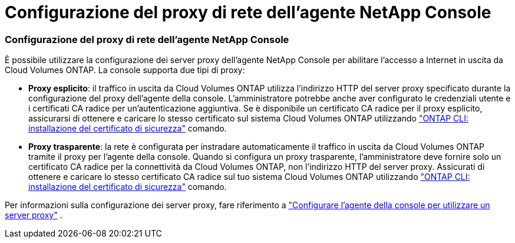 = Configurazione del proxy di rete dell'agente NetApp Console
:allow-uri-read: 




=== Configurazione del proxy di rete dell'agente NetApp Console

È possibile utilizzare la configurazione dei server proxy dell'agente NetApp Console per abilitare l'accesso a Internet in uscita da Cloud Volumes ONTAP.  La console supporta due tipi di proxy:

* *Proxy esplicito*: il traffico in uscita da Cloud Volumes ONTAP utilizza l'indirizzo HTTP del server proxy specificato durante la configurazione del proxy dell'agente della console.  L'amministratore potrebbe anche aver configurato le credenziali utente e i certificati CA radice per un'autenticazione aggiuntiva.  Se è disponibile un certificato CA radice per il proxy esplicito, assicurarsi di ottenere e caricare lo stesso certificato sul sistema Cloud Volumes ONTAP utilizzando https://docs.netapp.com/us-en/ontap-cli/security-certificate-install.html["ONTAP CLI: installazione del certificato di sicurezza"^] comando.
* *Proxy trasparente*: la rete è configurata per instradare automaticamente il traffico in uscita da Cloud Volumes ONTAP tramite il proxy per l'agente della console.  Quando si configura un proxy trasparente, l'amministratore deve fornire solo un certificato CA radice per la connettività da Cloud Volumes ONTAP, non l'indirizzo HTTP del server proxy.  Assicurati di ottenere e caricare lo stesso certificato CA radice sul tuo sistema Cloud Volumes ONTAP utilizzando https://docs.netapp.com/us-en/ontap-cli/security-certificate-install.html["ONTAP CLI: installazione del certificato di sicurezza"^] comando.


Per informazioni sulla configurazione dei server proxy, fare riferimento a https://docs.netapp.com/us-en/bluexp-setup-admin/task-configuring-proxy.html["Configurare l'agente della console per utilizzare un server proxy"^] .
